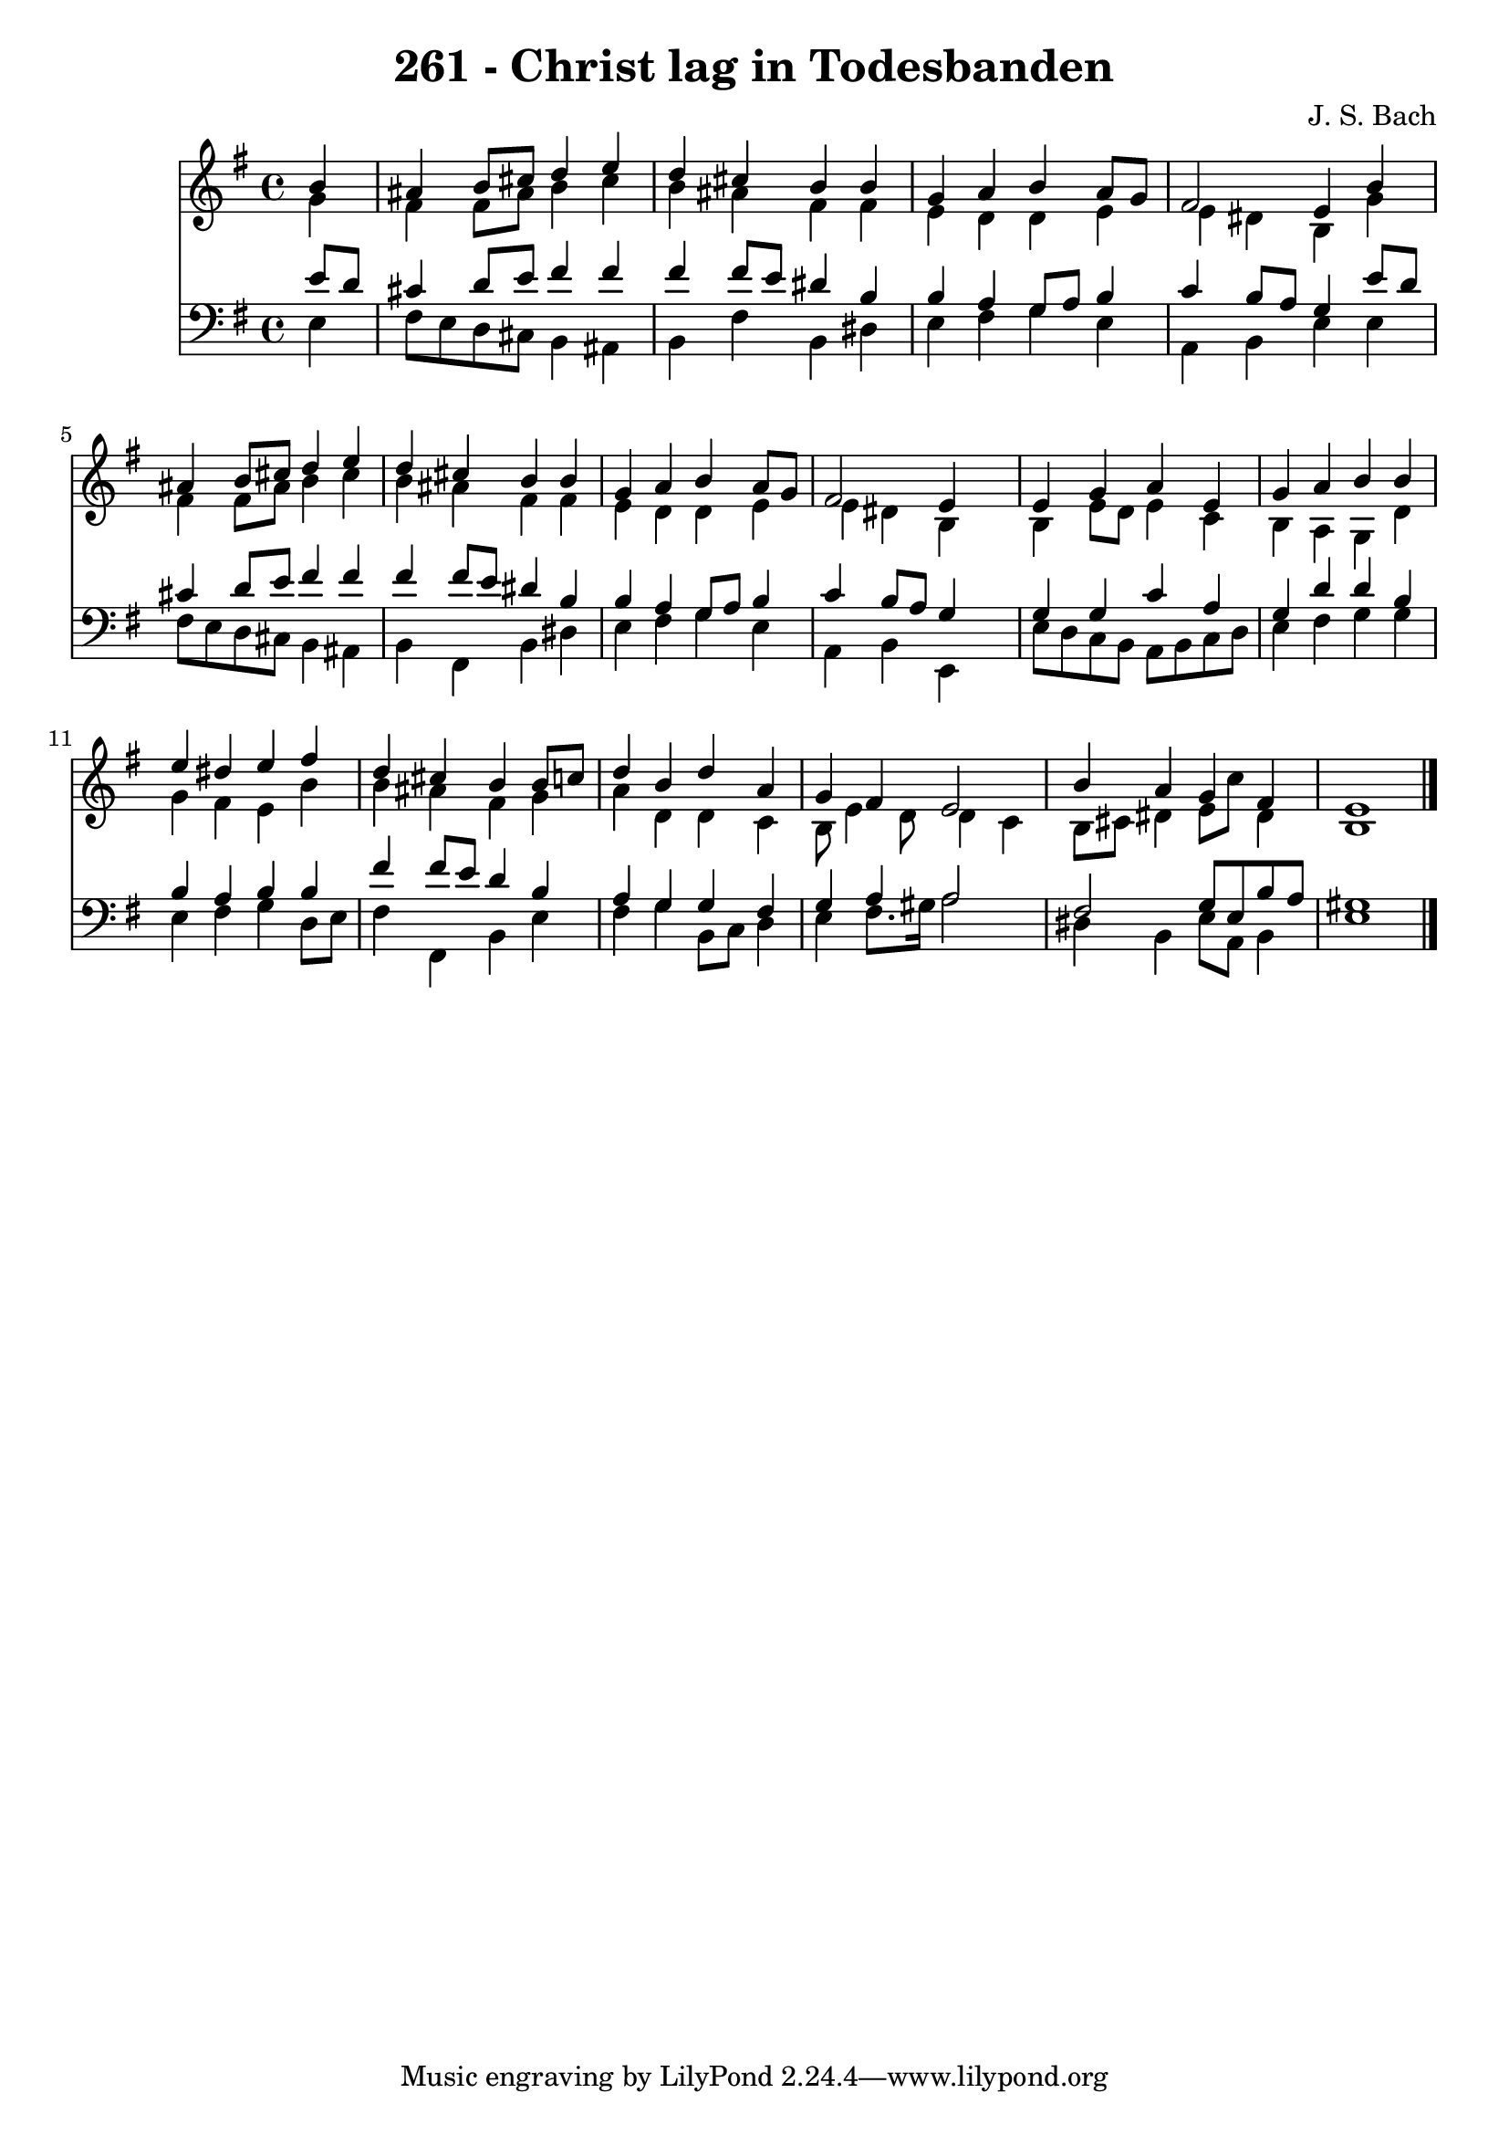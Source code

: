 
\version "2.10.33"

\header {
  title = "261 - Christ lag in Todesbanden"
  composer = "J. S. Bach"
}

global =  {
  \time 4/4 
  \key e \minor
}

soprano = \relative c {
  \partial 4 b''4 
  ais b8 cis d4 e 
  d cis b b 
  g a b a8 g 
  fis2 e4 b' 
  ais b8 cis d4 e 
  d cis b b 
  g a b a8 g 
  fis2 e4 s4 
  e g a e 
  g a b b 
  e dis e fis 
  d cis b b8 c 
  d4 b d a 
  g fis e2 
  b'4 a g fis 
  e1 
}


alto = \relative c {
  \partial 4 g''4 
  fis fis8 ais b4 cis 
  b ais fis fis 
  e d d e 
  e dis b g' 
  fis fis8 ais b4 cis 
  b ais fis fis 
  e d d e 
  e dis b s4 
  b e8 d e4 c 
  b a g d' 
  g fis e b' 
  b ais fis g 
  a d, d c 
  b8 e4 d8 d4 c 
  b8 cis dis4 e8 c' dis,4 
  b1 
}


tenor = \relative c {
  \partial 4 e'8 d 
  cis4 d8 e fis4 fis 
  fis fis8 e dis4 b 
  b a g8 a b4 
  c b8 a g4 e'8 d 
  cis4 d8 e fis4 fis 
  fis fis8 e dis4 b 
  b a g8 a b4 
  c b8 a g4 s4 
  g g c a 
  g d' d b 
  b a b b 
  fis' fis8 e d4 b 
  a g g fis 
  g a a2 
  fis g8 e b' a 
  gis1 
}


baixo = \relative c {
  \partial 4 e4 
  fis8 e d cis b4 ais 
  b fis' b, dis 
  e fis g e 
  a, b e e 
  fis8 e d cis b4 ais 
  b fis b dis 
  e fis g e 
  a, b e, s4 
  e'8 d c b a b c d 
  e4 fis g g 
  e fis g d8 e 
  fis4 fis, b e 
  fis g b,8 c d4 
  e fis8. gis16 a2 
  dis,4 b e8 a, b4 
  e1 
}


\score {
  <<
    \new Staff {
      <<
        \global
        \new Voice = "1" { \voiceOne \soprano }
        \new Voice = "2" { \voiceTwo \alto }
      >>
    }
    \new Staff {
      <<
        \global
        \clef "bass"
        \new Voice = "1" {\voiceOne \tenor }
        \new Voice = "2" { \voiceTwo \baixo \bar "|."}
      >>
    }
  >>
}